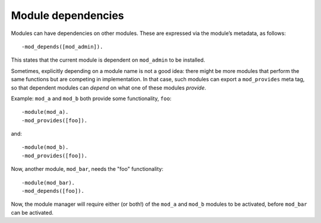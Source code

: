 Module dependencies
===================

Modules can have dependencies on other modules. These are expressed
via the module’s metadata, as follows::

    -mod_depends([mod_admin]).

This states that the current module is dependent on ``mod_admin`` to
be installed.

Sometimes, explicitly depending on a module name is not a good idea:
there might be more modules that perform the same functions but are
competing in implementation. In that case, such modules can export a
``mod_provides`` meta tag, so that dependent modules can `depend` on
what one of these modules `provide`.

Example: ``mod_a`` and ``mod_b`` both provide some functionality, ``foo``::

  -module(mod_a).
  -mod_provides([foo]).

and::
  
  -module(mod_b).
  -mod_provides([foo]).

Now, another module, ``mod_bar``, needs the "foo" functionality::

  -module(mod_bar).
  -mod_depends([foo]).

Now, the module manager will require either (or both!) of the
``mod_a`` and ``mod_b`` modules to be activated, before ``mod_bar``
can be activated.
